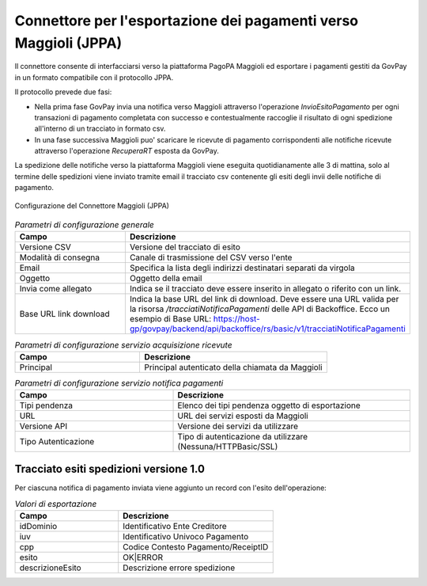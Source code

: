 .. _govpay_configurazione_connettori_jppa:

Connettore per l'esportazione dei pagamenti verso Maggioli (JPPA)
-----------------------------------------------------------------

Il connettore consente di interfacciarsi verso la piattaforma PagoPA Maggioli ed esportare i pagamenti gestiti da GovPay in un formato compatibile con il protocollo JPPA.

Il protocollo prevede due fasi: 

- Nella prima fase GovPay invia una notifica verso Maggioli attraverso l'operazione *InvioEsitoPagamento* per ogni transazioni di pagamento completata con successo e contestualmente raccoglie il risultato di ogni spedizione all'interno di un tracciato in formato csv.
- In una fase successiva Maggioli puo' scaricare le ricevute di pagamento corrispondenti alle notifiche ricevute attraverso l'operazione *RecuperaRT* esposta da GovPay.

La spedizione delle notifiche verso la piattaforma Maggioli viene eseguita quotidianamente alle 3 di mattina, solo al termine delle spedizioni viene inviato tramite email il tracciato csv contenente gli esiti degli invii delle notifiche di pagamento.

.. figure:: ../../_images/48ConnettoreMaggioliJPPA.png
   :align: center
   :name: 48ConnettoreMaggioliJPPA

   Configurazione del Connettore Maggioli (JPPA)

.. csv-table:: *Parametri di configurazione generale*
   :header: "Campo", "Descrizione"
   :widths: 40,60

   "Versione CSV", "Versione del tracciato di esito"
   "Modalità di consegna", "Canale di trasmissione del CSV verso l'ente"
   "Email", "Specifica la lista degli indirizzi destinatari separati da virgola"
   "Oggetto", "Oggetto della email"
   "Invia come allegato", "Indica se il tracciato deve essere inserito in allegato o riferito con un link."
   "Base URL link download", "Indica la base URL del link di download. Deve essere una URL valida per la risorsa */tracciatiNotificaPagamenti* delle API di Backoffice. Ecco un esempio di Base URL: https://host-gp/govpay/backend/api/backoffice/rs/basic/v1/tracciatiNotificaPagamenti"

.. csv-table:: *Parametri di configurazione servizio acquisizione ricevute*
   :header: "Campo", "Descrizione"
   :widths: 40,60

   "Principal", "Principal autenticato della chiamata da Maggioli"
   
.. csv-table:: *Parametri di configurazione servizio notifica pagamenti*
   :header: "Campo", "Descrizione"
   :widths: 40,60

   "Tipi pendenza", "Elenco dei tipi pendenza oggetto di esportazione"   
   "URL", "URL dei servizi esposti da Maggioli"
   "Versione API", "Versione dei servizi da utilizzare"
   "Tipo Autenticazione", "Tipo di autenticazione da utilizzare (Nessuna/HTTPBasic/SSL)"


Tracciato esiti spedizioni versione 1.0
~~~~~~~~~~~~

Per ciascuna notifica di pagamento inviata viene aggiunto un record con l'esito dell'operazione:
 
.. csv-table:: *Valori di esportazione*
   :header: "Campo", "Descrizione"
   :widths: 40,60
    
   "idDominio","Identificativo Ente Creditore"
   "iuv","Identificativo Univoco Pagamento"
   "cpp","Codice Contesto Pagamento/ReceiptID"
   "esito","OK|ERROR"
   "descrizioneEsito", "Descrizione errore spedizione"

